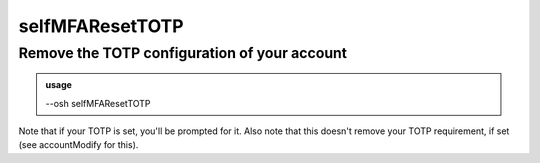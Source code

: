=================
selfMFAResetTOTP
=================

Remove the TOTP configuration of your account
=============================================


.. admonition:: usage
   :class: cmdusage

   --osh selfMFAResetTOTP

.. program:: selfMFAResetTOTP


Note that if your TOTP is set, you'll be prompted for it.
Also note that this doesn't remove your TOTP requirement, if set (see accountModify for this).



